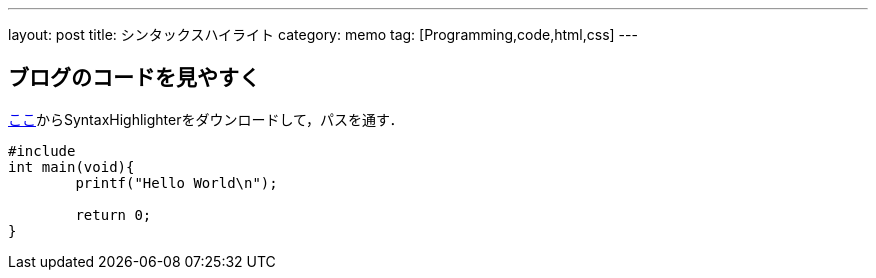 ---
layout:		post
title:		シンタックスハイライト
category:	memo
tag:		[Programming,code,html,css]
---

== ブログのコードを見やすく
link:http://www.netyasun.com/syntaxhighlighter/[ここ]からSyntaxHighlighterをダウンロードして，パスを通す．

++++
<pre class="brush: c;">
#include<stdio.h>
int main(void){
	printf("Hello World\n");

	return 0;
}
</pre>
++++

